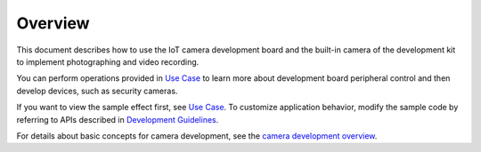 Overview
========

This document describes how to use the IoT camera development board and
the built-in camera of the development kit to implement photographing
and video recording.

You can perform operations provided in `Use Case <use-case.rst>`__ to
learn more about development board peripheral control and then develop
devices, such as security cameras.

If you want to view the sample effect first, see `Use
Case <use-case.rst>`__. To customize application behavior, modify the
sample code by referring to APIs described in `Development
Guidelines <development-guidelines.rst>`__.

For details about basic concepts for camera development, see the `camera
development overview <../subsystems/overview.rst>`__.
